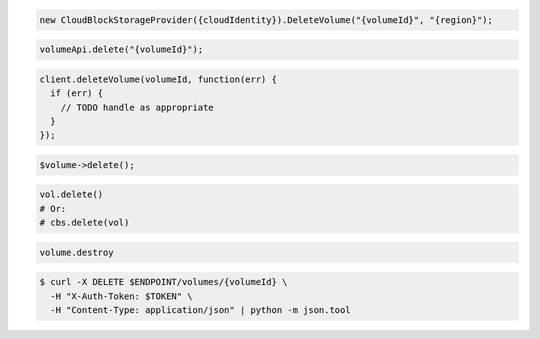 .. code-block:: csharp

  new CloudBlockStorageProvider({cloudIdentity}).DeleteVolume("{volumeId}", "{region}");

.. code-block:: java

  volumeApi.delete("{volumeId}");

.. code-block:: javascript

  client.deleteVolume(volumeId, function(err) {
    if (err) {
      // TODO handle as appropriate
    }
  });

.. code-block:: php

  $volume->delete();

.. code-block:: python

  vol.delete()
  # Or:
  # cbs.delete(vol)

.. code-block:: ruby

  volume.destroy

.. code-block:: sh

  $ curl -X DELETE $ENDPOINT/volumes/{volumeId} \
    -H "X-Auth-Token: $TOKEN" \
    -H "Content-Type: application/json" | python -m json.tool
